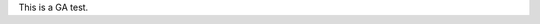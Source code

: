 .. title: test
.. slug: test
.. date: 2022-02-12 08:35:28 UTC-05:00
.. tags:
.. category:
.. link:
.. description:
.. type: text

This is a GA test.